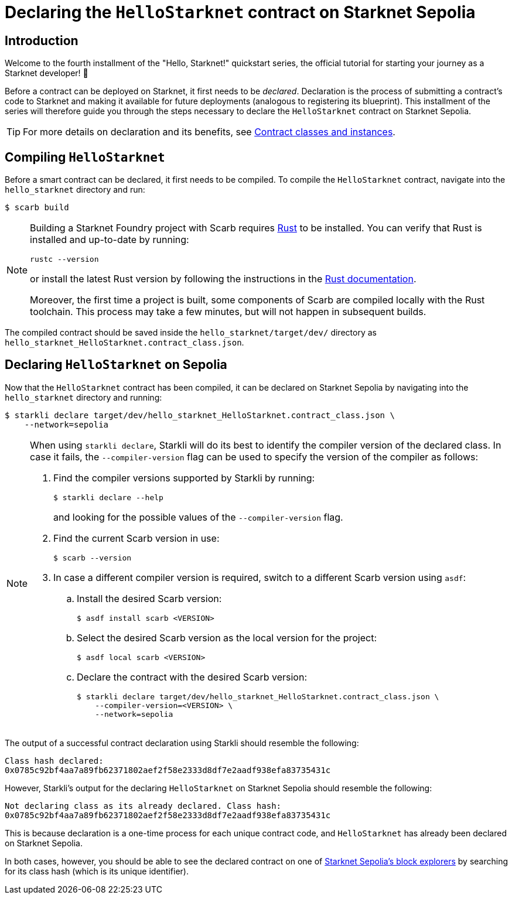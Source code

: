 = Declaring the `HelloStarknet` contract on Starknet Sepolia

== Introduction

Welcome to the fourth installment of the "Hello, Starknet!" quickstart series, the official tutorial for starting your journey as a Starknet developer! 🚀

Before a contract can be deployed on Starknet, it first needs to be _declared_. Declaration is the process of submitting a contract's code to Starknet and making it available for future deployments (analogous to registering its blueprint). This installment of the series will therefore guide you through the steps necessary to declare the `HelloStarknet` contract on Starknet Sepolia.

[TIP]
====
For more details on declaration and its benefits, see xref:architecture-and-concepts:smart-contracts/contract-classes.adoc[Contract classes and instances].
====

== Compiling `HelloStarknet`

Before a smart contract can be declared, it first needs to be compiled. To compile the `HelloStarknet` contract, navigate into the `hello_starknet` directory and run:

[source,console]
----
$ scarb build
----

[NOTE]
====
Building a Starknet Foundry project with Scarb requires https://www.rust-lang.org/[Rust] to be installed. You can verify that Rust is installed and up-to-date by running:

    rustc --version

or install the latest Rust version by following the instructions in the https://doc.rust-lang.org/beta/book/ch01-01-installation.html[Rust documentation].

Moreover, the first time a project is built, some components of Scarb are compiled locally with the Rust toolchain. This process may take a few minutes, but will not happen in subsequent builds.
====

The compiled contract should be saved inside the `hello_starknet/target/dev/` directory as `hello_starknet_HelloStarknet.contract_class.json`.

== Declaring `HelloStarknet` on Sepolia

Now that the `HelloStarknet` contract has been compiled, it can be declared on Starknet Sepolia by navigating into the `hello_starknet` directory and running:

[source,console]
----
$ starkli declare target/dev/hello_starknet_HelloStarknet.contract_class.json \
    --network=sepolia
----

[NOTE]
====
When using `starkli declare`, Starkli will do its best to identify the compiler version of the declared class. In case it fails, the `--compiler-version` flag can be used to specify the version of the compiler as follows:

. Find the compiler versions supported by Starkli by running:
+
[source,console]
----
$ starkli declare --help 
----
+
and looking for the possible values of the `--compiler-version` flag.

. Find the current Scarb version in use:
+
[source,console]
----
$ scarb --version
----

. In case a different compiler version is required, switch to a different Scarb version using `asdf`:

.. Install the desired Scarb version:
+
[source,console]
----
$ asdf install scarb <VERSION>
----

.. Select the desired Scarb version as the local version for the project:
+
[source,console]
----
$ asdf local scarb <VERSION>
----

.. Declare the contract with the desired Scarb version:
+
[source,console]
----
$ starkli declare target/dev/hello_starknet_HelloStarknet.contract_class.json \
    --compiler-version=<VERSION> \
    --network=sepolia
----
====

The output of a successful contract declaration using Starkli should resemble the following:

[source,console]
----
Class hash declared: 
0x0785c92bf4aa7a89fb62371802aef2f58e2333d8df7e2aadf938efa83735431c
----

However, Starkli's output for the declaring `HelloStarknet` on Starknet Sepolia should resemble the following:

[source,console]
----
Not declaring class as its already declared. Class hash:
0x0785c92bf4aa7a89fb62371802aef2f58e2333d8df7e2aadf938efa83735431c
----

This is because declaration is a one-time process for each unique contract code, and `HelloStarknet` has already been declared on Starknet Sepolia.

In both cases, however, you should be able to see the declared contract on one of xref:tools:ref-block-explorers.adoc[Starknet Sepolia's block explorers] by searching for its class hash (which is its unique identifier).

